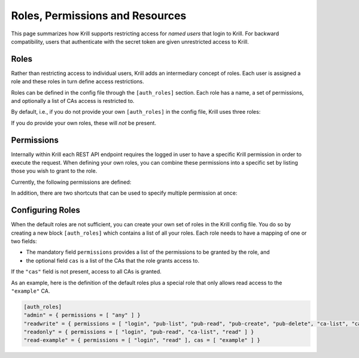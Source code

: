 .. _doc_krill_multi_user_roles:

Roles, Permissions and Resources
================================

.. versionadded:: v0.9.0

This page summarizes how Krill supports restricting access for *named users*
that login to Krill. For backward compatibility, users that authenticate with
the secret token are given unrestricted access to Krill.

Roles
-----

Rather than restricting access to individual users, Krill adds an
intermediary concept of roles. Each user is assigned a role and these roles
in turn define access restrictions.

Roles can be defined in the config file through the ``[auth_roles]`` section.
Each role has a name, a set of permissions, and optionally a list of CAs
access is restricted to.

By default, i.e., if you do not provide your own ``[auth_roles]`` in the
config file, Krill uses three roles:

.. Glossary::

    ``admin``
        Grants unrestricted access to all CAs.

    ``readwrite``
        Grants the right to list, view and modify all *existing* CAs.

    ``readonly``
        Grants the right to list and view all CAs.

If you do provide your own roles, these will *not* be present.


Permissions
-----------

Internally within Krill each REST API endpoint requires the logged in user to
have a specific Krill permission in order to execute the request. When
defining your own roles, you can combine these permissions into a specific
set by listing those you wish to grant to the role.

Currently, the following permissions are defined:

.. Glossary::

    ``login``
        required for logging into the Krill UI and for accessing any
        resources,

    ``pub-admin``
        required for access to the built-in publication server,

    ``pub-list``
        required for listing the currently configured publishers of the
        publication server,

    ``pub-read``
        required to show details of configured publishers of the
        publication server, including the publication response to be returned
        to a publisher,

    ``pub-create``
        required to add new publishers to the publication server,

    ``pub-delete``
        required to removed publishers from the publication server,

    ``ca-list``
        required to list existing CAs,

    ``ca-read``
        required to show details of existing CAs,

    ``ca-create``
        required to create new CAs,

    ``ca-update``
        required to update configuration of existing CAs as well as adding
        and removing child CAs,

    ``ca-admin``
        required for administrative tasks related to all CAs as well as
        importing CAs, also required for access to the trust anchor module,

    ``ca-delete``
        required to remove CAs,

    ``routes-read``
        required to show the ROAs configured for a CA,

    ``routes-update``
        required to update the ROAs configured for a CA,

    ``routes-analysis``
        required to perform BGP route analysis for a CA,

    ``aspas-read``
        required to show the ASPA records configured for a CA,

    ``aspas-update``
        required to update the ASPA records configured for a CA,

    ``bgpsec-read``
        required to show the BGPsec router keys configured for a CA,

    ``bgpsec-update``
        required to update the BGPsec router keys configured for a CA.

In addition, there are two shortcuts that can be used to specify multiple
permission at once:

.. Glossary::

    ``any``
        grants all permissions,

    ``read``
        grants the ``ca-read``, ``routes-read``, ``aspas-read``, and
        ``bgpsec-read`` permissions,

    ``update``
        grants the ``ca-update``, ``routes-update``, ``aspas-update``, and
        ``bgpsec-update`` permissions,


Configuring Roles
-----------------

When the default roles are not sufficient, you can create your own set of
roles in the Krill config file. You do so by creating a new block
``[auth_roles]`` which contains a list of all your roles. Each role needs
to have a mapping of one or two fields:

* The mandatory field ``permissions`` provides a list of the permissions
  to be granted by the role, and

* the optional field ``cas`` is a list of the CAs that the role grants
  access to.

If the ``"cas"`` field is not present, access to all CAs is granted.

As an example, here is the definition of the default roles plus a special
role that only allows read access to the ``"example"`` CA.

.. code-block:: toml

    [auth_roles]
    "admin" = { permissions = [ "any" ] }
    "readwrite" = { permissions = [ "login", "pub-list", "pub-read", "pub-create", "pub-delete", "ca-list", "ca-create", "ca-delete", "read", "update" ] }
    "readonly" = { permissions = [ "login", "pub-read", "ca-list", "read" ] }
    "read-example" = { permissions = [ "login", "read" ], cas = [ "example" ] }

